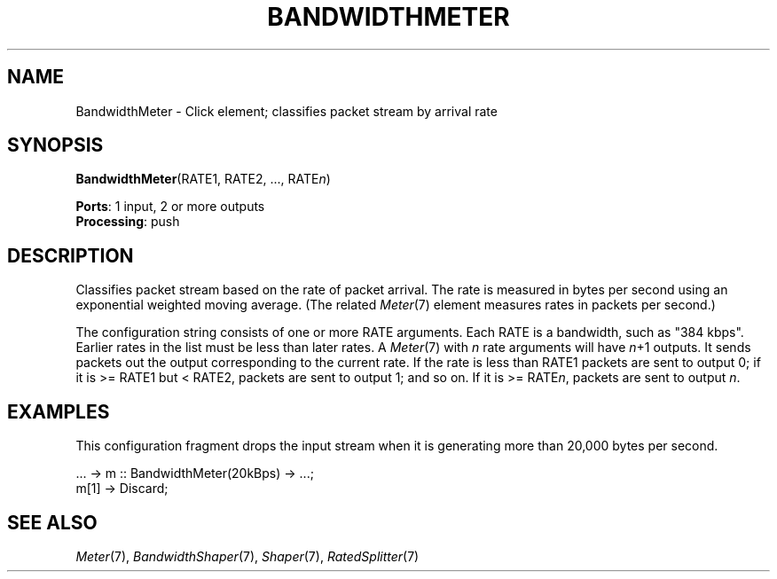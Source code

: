 .\" -*- mode: nroff -*-
.\" Generated by 'click-elem2man' from '../elements/standard/bandwidthmeter.hh:7'
.de M
.IR "\\$1" "(\\$2)\\$3"
..
.de RM
.RI "\\$1" "\\$2" "(\\$3)\\$4"
..
.TH "BANDWIDTHMETER" 7click "12/Oct/2017" "Click"
.SH "NAME"
BandwidthMeter \- Click element;
classifies packet stream by arrival rate
.SH "SYNOPSIS"
\fBBandwidthMeter\fR(RATE1, RATE2, ..., RATE\fIn\fR)

\fBPorts\fR: 1 input, 2 or more outputs
.br
\fBProcessing\fR: push
.br
.SH "DESCRIPTION"
Classifies packet stream based on the rate of packet arrival.  The rate
is measured in bytes per second using an exponential weighted moving
average.  (The related 
.M Meter 7
element measures rates in packets per
second.)
.PP
The configuration string consists of one or more RATE arguments.  Each
RATE is a bandwidth, such as "384 kbps".  Earlier
rates in the list must be less than later rates. A 
.M Meter 7
with \fIn\fR rate
arguments will have \fIn\fR+1 outputs. It sends packets out the output
corresponding to the current rate. If the rate is less than RATE1
packets are sent to output 0; if it is >= RATE1 but < RATE2, packets are
sent to output 1; and so on. If it is >= RATE\fIn\fR, packets are sent to
output \fIn\fR.
.PP

.SH "EXAMPLES"
This configuration fragment drops the input stream when it is generating
more than 20,000 bytes per second.
.PP
.nf
\& ... -> m :: BandwidthMeter(20kBps) -> ...;
\& m[1] -> Discard;
.fi
.PP



.SH "SEE ALSO"
.M Meter 7 ,
.M BandwidthShaper 7 ,
.M Shaper 7 ,
.M RatedSplitter 7

